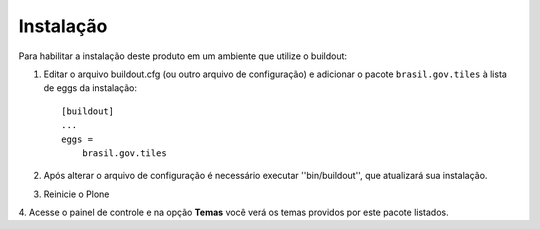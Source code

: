 Instalação
------------

Para habilitar a instalação deste produto em um ambiente que utilize o
buildout:

1. Editar o arquivo buildout.cfg (ou outro arquivo de configuração) e
   adicionar o pacote ``brasil.gov.tiles`` à lista de eggs da instalação::

	    [buildout]
	    ...
	    eggs =
	        brasil.gov.tiles

2. Após alterar o arquivo de configuração é necessário executar
   ''bin/buildout'', que atualizará sua instalação.

3. Reinicie o Plone

4. Acesse o painel de controle e na opção **Temas** você verá os temas
providos por este pacote listados.
